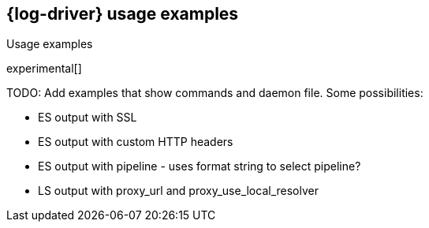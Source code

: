 [[log-driver-usage-examples]]
== {log-driver} usage examples

++++
<titleabbrev>Usage examples</titleabbrev>
++++

experimental[]

TODO: Add examples that show commands and daemon file. Some possibilities: 

* ES output with SSL
* ES output with custom HTTP headers
* ES output with pipeline - uses format string to select pipeline?
* LS output with proxy_url and proxy_use_local_resolver
